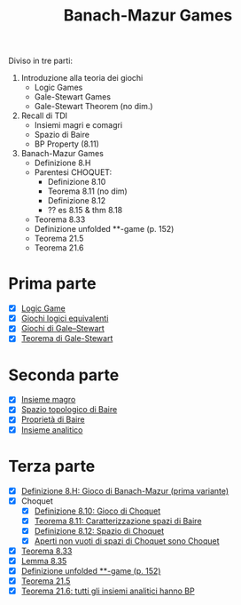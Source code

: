 #+title: Banach-Mazur Games

Diviso in tre parti:
1. Introduzione alla teoria dei giochi
   - Logic Games
   - Gale-Stewart Games
   - Gale-Stewart Theorem (no dim.)
2. Recall di TDI
   - Insiemi magri e comagri
   - Spazio di Baire
   - BP Property (8.11)
3. Banach-Mazur Games
   - Definizione 8.H
   - Parentesi CHOQUET:
     - Definizione 8.10
     - Teorema 8.11 (no dim)
     - Definizione 8.12
     - ?? es 8.15 & thm 8.18
   - Teorema 8.33
   - Definizione unfolded **-game (p. 152)
   - Teorema 21.5
   - Teorema 21.6

* Prima parte

- [X] [[id:90b2021f-dbe8-499f-8c79-32379384fdb8][Logic Game]]
- [X] [[id:28ca09ab-bb39-4802-842e-bebecf0d2a4f][Giochi logici equivalenti]]
- [X] [[id:118a42bc-7263-46fd-92c5-85c108080240][Giochi di Gale–Stewart]]
- [X] [[id:3c4f7c3f-7f63-4d59-9240-0c60d79e42ad][Teorema di Gale-Stewart]]

* Seconda parte

- [X] [[id:41953408-de97-4240-bed0-37f9de8706c4][Insieme magro]]
- [X] [[id:6232eb32-a530-4c1b-aefc-403acfd7c057][Spazio topologico di Baire]]
- [X] [[id:a18bc557-1ac7-4d19-8cd8-ad3923e1a68f][Proprietà di Baire]]
- [X] [[id:648c8718-f653-4932-9c00-900d90560720][Insieme analitico]]

* Terza parte

- [X] [[id:00eb3064-f9f9-47c4-9eac-473caaf438a7][Definizione 8.H: Gioco di Banach-Mazur (prima variante)]]
- [X] Choquet
  - [X] [[id:eafe31ae-c3a4-4c01-97e0-a6848b6a6dc6][Definizione 8.10: Gioco di Choquet]]
  - [X] [[id:11de0790-2104-4c92-a903-1c874befaead][Teorema 8.11: Caratterizzazione spazi di Baire]]
  - [X] [[id:5db440b3-d225-491e-95e4-c365595a2bca][Definizione 8.12: Spazio di Choquet]]
  - [X] [[id:6fa7e368-c56e-4443-ac39-f47bf5a0cf64][Aperti non vuoti di spazi di Choquet sono Choquet]]
- [X] [[id:8d136b11-9afd-48e7-aea3-dcc74393aff8][Teorema 8.33]]
- [X] [[id:f72c58ad-fd18-440f-8ce2-30054f4996f7][Lemma 8.35]]
- [X] [[id:a72d8a72-675b-472c-8c55-1d7746778acd][Definizione unfolded **-game (p. 152)]]
- [X] [[id:8cf7248e-0ea4-4a86-b862-49881cabb122][Teorema 21.5]]
- [X] [[id:51b0a529-1947-4b4b-a37b-4a4e4f9a0e60][Teorema 21.6: tutti gli insiemi analitici hanno BP]]
